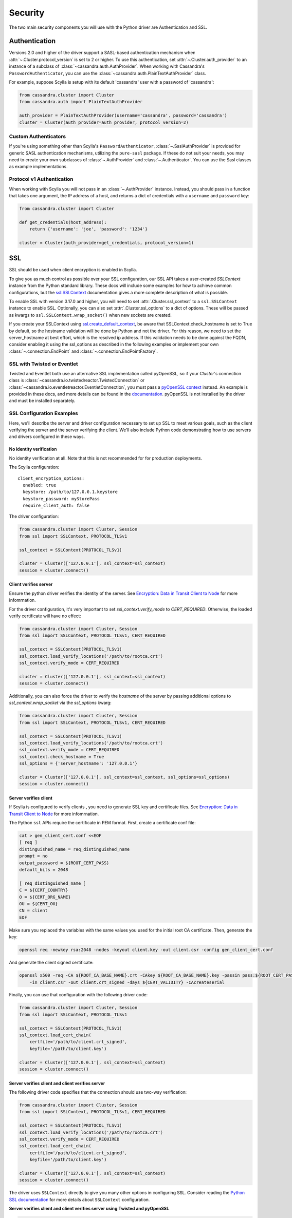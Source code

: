 .. _security:

Security
========
The two main security components you will use with the
Python driver are Authentication and SSL.

Authentication
--------------
Versions 2.0 and higher of the driver support a SASL-based
authentication mechanism when :attr:`~.Cluster.protocol_version`
is set to 2 or higher.  To use this authentication, set
:attr:`~.Cluster.auth_provider` to an instance of a subclass
of :class:`~cassandra.auth.AuthProvider`.  When working
with Cassandra's ``PasswordAuthenticator``, you can use
the :class:`~cassandra.auth.PlainTextAuthProvider` class.

For example, suppose Scylla is setup with its default
'cassandra' user with a password of 'cassandra':

.. code-block:: python

    from cassandra.cluster import Cluster
    from cassandra.auth import PlainTextAuthProvider

    auth_provider = PlainTextAuthProvider(username='cassandra', password='cassandra')
    cluster = Cluster(auth_provider=auth_provider, protocol_version=2)



Custom Authenticators
^^^^^^^^^^^^^^^^^^^^^
If you're using something other than Scylla's ``PasswordAuthenticator``,
:class:`~.SaslAuthProvider` is provided for generic SASL authentication mechanisms,
utilizing the ``pure-sasl`` package.
If these do not suit your needs, you may need to create your own subclasses of
:class:`~.AuthProvider` and :class:`~.Authenticator`.  You can use the Sasl classes
as example implementations.

Protocol v1 Authentication
^^^^^^^^^^^^^^^^^^^^^^^^^^
When working with Scylla you will not pass in
an :class:`~.AuthProvider` instance.  Instead, you should pass in a
function that takes one argument, the IP address of a host, and returns
a dict of credentials with a ``username`` and ``password`` key:

.. code-block:: python

    from cassandra.cluster import Cluster

    def get_credentials(host_address):
        return {'username': 'joe', 'password': '1234'}

    cluster = Cluster(auth_provider=get_credentials, protocol_version=1)

SSL
---
SSL should be used when client encryption is enabled in Scylla.

To give you as much control as possible over your SSL configuration, our SSL
API takes a user-created `SSLContext` instance from the Python standard library.
These docs will include some examples for how to achieve common configurations,
but the `ssl.SSLContext <https://docs.python.org/3/library/ssl.html#ssl.SSLContext>`_ documentation
gives a more complete description of what is possible.

To enable SSL with version 3.17.0 and higher, you will need to set :attr:`.Cluster.ssl_context` to a
``ssl.SSLContext`` instance to enable SSL. Optionally, you can also set :attr:`.Cluster.ssl_options`
to a dict of options. These will be passed as kwargs to ``ssl.SSLContext.wrap_socket()``
when new sockets are created.

If you create your SSLContext using `ssl.create_default_context <https://docs.python.org/3/library/ssl.html#ssl.create_default_context>`_,
be aware that SSLContext.check_hostname is set to True by default, so the hostname validation will be done
by Python and not the driver. For this reason, we need to set the server_hostname at best effort, which is the
resolved ip address. If this validation needs to be done against the FQDN, consider enabling it using the ssl_options
as described in the following examples or implement your own :class:`~.connection.EndPoint` and
:class:`~.connection.EndPointFactory`.


SSL with Twisted or Eventlet
^^^^^^^^^^^^^^^^^^^^^^^^^^^^
Twisted and Eventlet both use an alternative SSL implementation called pyOpenSSL, so if your `Cluster`'s connection class is
:class:`~cassandra.io.twistedreactor.TwistedConnection` or :class:`~cassandra.io.eventletreactor.EventletConnection`, you must pass a
`pyOpenSSL context <https://www.pyopenssl.org/en/stable/api/ssl.html#context-objects>`_ instead.
An example is provided in these docs, and more details can be found in the
`documentation <https://www.pyopenssl.org/en/stable/api/ssl.html#context-objects>`_.
pyOpenSSL is not installed by the driver and must be installed separately.

SSL Configuration Examples
^^^^^^^^^^^^^^^^^^^^^^^^^^
Here, we'll describe the server and driver configuration necessary to set up SSL to meet various goals, such as the client verifying the server and the server verifying the client. We'll also include Python code demonstrating how to use servers and drivers configured in these ways.

.. _ssl-no-identify-verification:

No identity verification
++++++++++++++++++++++++

No identity verification at all. Note that this is not recommended for for production deployments.

The Scylla configuration::

    client_encryption_options:
      enabled: true
      keystore: /path/to/127.0.0.1.keystore
      keystore_password: myStorePass
      require_client_auth: false

The driver configuration:

.. code-block:: python

    from cassandra.cluster import Cluster, Session
    from ssl import SSLContext, PROTOCOL_TLSv1

    ssl_context = SSLContext(PROTOCOL_TLSv1)

    cluster = Cluster(['127.0.0.1'], ssl_context=ssl_context)
    session = cluster.connect()

.. _ssl-client-verifies-server:

Client verifies server
++++++++++++++++++++++

Ensure the python driver verifies the identity of the server.
See `Encryption: Data in Transit Client to Node <https://docs.scylladb.com/operating-scylla/security/client_node_encryption/>`_ for more infomrnation.

For the driver configuration, it's very important to set `ssl_context.verify_mode`
to `CERT_REQUIRED`. Otherwise, the loaded verify certificate will have no effect:

.. code-block:: python

    from cassandra.cluster import Cluster, Session
    from ssl import SSLContext, PROTOCOL_TLSv1, CERT_REQUIRED

    ssl_context = SSLContext(PROTOCOL_TLSv1)
    ssl_context.load_verify_locations('/path/to/rootca.crt')
    ssl_context.verify_mode = CERT_REQUIRED

    cluster = Cluster(['127.0.0.1'], ssl_context=ssl_context)
    session = cluster.connect()

Additionally, you can also force the driver to verify the `hostname` of the server by passing additional options to `ssl_context.wrap_socket` via the `ssl_options` kwarg:

.. code-block:: python

    from cassandra.cluster import Cluster, Session
    from ssl import SSLContext, PROTOCOL_TLSv1, CERT_REQUIRED

    ssl_context = SSLContext(PROTOCOL_TLSv1)
    ssl_context.load_verify_locations('/path/to/rootca.crt')
    ssl_context.verify_mode = CERT_REQUIRED
    ssl_context.check_hostname = True
    ssl_options = {'server_hostname': '127.0.0.1'}

    cluster = Cluster(['127.0.0.1'], ssl_context=ssl_context, ssl_options=ssl_options)
    session = cluster.connect()

.. _ssl-server-verifies-client:

Server verifies client
++++++++++++++++++++++

If Scylla is configured to verify clients , you need to generate
SSL key and certificate files.
See `Encryption: Data in Transit Client to Node <https://docs.scylladb.com/operating-scylla/security/client_node_encryption/>`_ for more infomrnation.

The Python ``ssl`` APIs require the certificate in PEM format. First, create a certificate
conf file:

.. code-block:: bash

    cat > gen_client_cert.conf <<EOF
    [ req ]
    distinguished_name = req_distinguished_name
    prompt = no
    output_password = ${ROOT_CERT_PASS}
    default_bits = 2048

    [ req_distinguished_name ]
    C = ${CERT_COUNTRY}
    O = ${CERT_ORG_NAME}
    OU = ${CERT_OU}
    CN = client
    EOF

Make sure you replaced the variables with the same values you used for the initial
root CA certificate. Then, generate the key:

.. code-block:: bash

    openssl req -newkey rsa:2048 -nodes -keyout client.key -out client.csr -config gen_client_cert.conf

And generate the client signed certificate:

.. code-block:: bash

    openssl x509 -req -CA ${ROOT_CA_BASE_NAME}.crt -CAkey ${ROOT_CA_BASE_NAME}.key -passin pass:${ROOT_CERT_PASS} \
        -in client.csr -out client.crt_signed -days ${CERT_VALIDITY} -CAcreateserial

Finally, you can use that configuration with the following driver code:

.. code-block:: python

    from cassandra.cluster import Cluster, Session
    from ssl import SSLContext, PROTOCOL_TLSv1

    ssl_context = SSLContext(PROTOCOL_TLSv1)
    ssl_context.load_cert_chain(
        certfile='/path/to/client.crt_signed',
        keyfile='/path/to/client.key')

    cluster = Cluster(['127.0.0.1'], ssl_context=ssl_context)
    session = cluster.connect()

.. _ssl-server-client-verification:

Server verifies client and client verifies server
+++++++++++++++++++++++++++++++++++++++++++++++++

The following driver code specifies that the connection should use two-way verification:

.. code-block:: python

    from cassandra.cluster import Cluster, Session
    from ssl import SSLContext, PROTOCOL_TLSv1, CERT_REQUIRED

    ssl_context = SSLContext(PROTOCOL_TLSv1)
    ssl_context.load_verify_locations('/path/to/rootca.crt')
    ssl_context.verify_mode = CERT_REQUIRED
    ssl_context.load_cert_chain(
        certfile='/path/to/client.crt_signed',
        keyfile='/path/to/client.key')

    cluster = Cluster(['127.0.0.1'], ssl_context=ssl_context)
    session = cluster.connect()


The driver uses ``SSLContext`` directly to give you many other options in configuring SSL. Consider reading the `Python SSL documentation <https://docs.python.org/library/ssl.html#ssl.SSLContext>`_
for more details about ``SSLContext`` configuration.

**Server verifies client and client verifies server using Twisted and pyOpenSSL**

.. code-block:: python

    from OpenSSL import SSL, crypto
    from cassandra.cluster import Cluster
    from cassandra.io.twistedreactor import TwistedConnection

    ssl_context = SSL.Context(SSL.TLSv1_METHOD)
    ssl_context.set_verify(SSL.VERIFY_PEER, callback=lambda _1, _2, _3, _4, ok: ok)
    ssl_context.use_certificate_file('/path/to/client.crt_signed')
    ssl_context.use_privatekey_file('/path/to/client.key')
    ssl_context.load_verify_locations('/path/to/rootca.crt')

    cluster = Cluster(
        contact_points=['127.0.0.1'],
        connection_class=TwistedConnection,
        ssl_context=ssl_context,
        ssl_options={'check_hostname': True}
    )
    session = cluster.connect()


Connecting using Eventlet would look similar except instead of importing and using ``TwistedConnection``, you would
import and use ``EventletConnection``, including the appropriate monkey-patching.

Versions 3.16.0 and lower
^^^^^^^^^^^^^^^^^^^^^^^^^

To enable SSL you will need to set :attr:`.Cluster.ssl_options` to a
dict of options.  These will be passed as kwargs to ``ssl.wrap_socket()``
when new sockets are created. Note that this use of ssl_options will be
deprecated in the next major release.

By default, a ``ca_certs`` value should be supplied (the value should be
a string pointing to the location of the CA certs file), and you probably
want to specify ``ssl_version`` as ``ssl.PROTOCOL_TLSv1`` to match
Scylla's default protocol.

For example:

.. code-block:: python

    from cassandra.cluster import Cluster
    from ssl import PROTOCOL_TLSv1, CERT_REQUIRED

    ssl_opts = {
        'ca_certs': '/path/to/my/ca.certs',
        'ssl_version': PROTOCOL_TLSv1,
        'cert_reqs': CERT_REQUIRED  # Certificates are required and validated
    }
    cluster = Cluster(ssl_options=ssl_opts)

This is only an example to show how to pass the ssl parameters. Consider reading
the `python ssl documentation <https://docs.python.org/2/library/ssl.html#ssl.wrap_socket>`_ for
your configuration. For further reading, Andrew Mussey has published a thorough guide on
`Using SSL with the Python driver <http://blog.amussey.com/post/64036730812/cassandra-2-0-client-server-ssl-with-datastax-python>`_.

SSL with Twisted
++++++++++++++++

In case the twisted event loop is used pyOpenSSL must be installed or an exception will be risen. Also
to set the ``ssl_version`` and ``cert_reqs`` in ``ssl_opts`` the appropriate constants from pyOpenSSL are expected.

Proxy Login
+++++++++++

Proxy login allows you to authenticate with a user but act as another one. You need to ensure the authenticated user has the permission to use the authorization of resources of the other user. ie. this example will allow the `server` user to authenticate as usual but use the authorization of `user1`:

.. code-block:: text

    GRANT PROXY.LOGIN on role user1 to server

then you can do the proxy authentication....

.. code-block:: python

    from cassandra.cluster import Cluster
    from cassandra.auth import SaslAuthProvider

    sasl_kwargs = {
      "service": 'dse',
      "mechanism":"PLAIN",
      "username": 'server',
      'password': 'server',
      'authorization_id': 'user1'
    }

    auth_provider = SaslAuthProvider(**sasl_kwargs)
    c = Cluster(auth_provider=auth_provider)
    s = c.connect()
    s.execute(...)  # all requests will be executed as 'user1'

